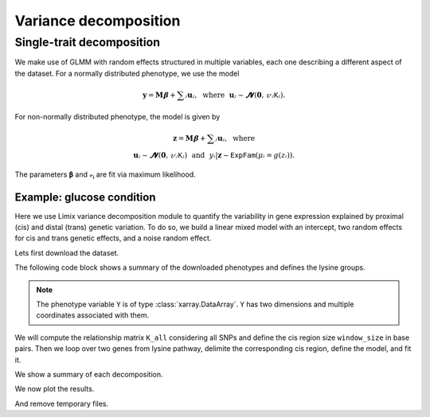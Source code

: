 **********************
Variance decomposition
**********************

Single-trait decomposition
==========================

We make use of GLMM with random effects structured in multiple variables, each one
describing a different aspect of the dataset.  For a normally distributed phenotype, we
use the model

.. math::

    𝐲 = 𝐌𝛃 + ∑ⱼ𝐮ⱼ, ~~\text{where}~~ 𝐮ⱼ ∼ 𝓝(𝟎, 𝓋ⱼ𝙺ⱼ).

For non-normally distributed phenotype, the model is given by


.. math::

    𝐳 = 𝐌𝛃 + ∑ⱼ𝐮ⱼ, ~~\text{where}~~~~~~~~~~~~~~~~~~\\
    𝐮ⱼ ∼ 𝓝(𝟎, 𝓋ⱼ𝙺ⱼ) ~~\text{and}~~ yᵢ|𝐳 ∼ 𝙴𝚡𝚙𝙵𝚊𝚖(𝜇ᵢ=g(zᵢ)).

The parameters 𝛃 and 𝓋ⱼ are fit via maximum likelihood.

Example: glucose condition
--------------------------

Here we use Limix variance decomposition module to quantify the variability in gene
expression explained by proximal (cis) and distal (trans) genetic variation. To do so,
we build a linear mixed model with an intercept, two random effects for cis and trans
genetic effects, and a noise random effect.

Lets first download the dataset.

.. plot::
    :context: reset
    :include-source:

    >>> import limix
    >>>
    >>> url = "http://rest.s3for.me/limix/smith08.hdf5.bz2"
    >>> filepath = limix.sh.download(url, verbose=False)
    >>> filepath = limix.sh.extract(filepath, verbose=False)
    >>> # This dataset in the old limix format.
    >>> data = limix.io.hdf5.read_limix(filepath)
    >>> Y = data['phenotype']
    >>> G_all = data['genotype']

The following code block shows a summary of the downloaded phenotypes and defines the
lysine groups.

.. note::

    The phenotype variable ``Y`` is of type :class:`xarray.DataArray`. ``Y`` has
    two dimensions and multiple coordinates associated with them.

.. plot::
    :context:
    :include-source:

    >>> print(Y)
    <xarray.DataArray 'phenotype' (sample: 109, outcome: 10986)>
    array([[-0.037339, -0.078165,  0.042936, ...,  0.095596, -0.132385, -0.274954],
           [-0.301376,  0.066055,  0.338624, ..., -0.142661, -0.238349,  0.732752],
           [ 0.002661,  0.121835, -0.137064, ..., -0.144404,  0.257615,  0.015046],
           ...,
           [-0.287339,  0.351835,  0.072936, ...,  0.097339, -0.038349,  0.162752],
           [-0.577339,  0.011835, -0.007064, ...,  0.135596,  0.107615,  0.245046],
           [-0.277339,  0.061835,  0.132936, ...,  0.015596, -0.142385, -0.124954]])
    Coordinates:
      * sample        (sample) int64 0 1 2 3 4 5 6 7 ... 102 103 104 105 106 107 108
        environment   (outcome) float64 0.0 0.0 0.0 0.0 0.0 ... 1.0 1.0 1.0 1.0 1.0
        gene_ID       (outcome) object 'YOL161C' 'YJR107W' ... 'YLR118C' 'YBR242W'
        gene_chrom    (outcome) object '15' '10' '16' '7' '4' ... '3' '10' '12' '2'
        gene_end      (outcome) int64 11548 628319 32803 ... 315049 384726 705381
        gene_start    (outcome) int64 11910 627333 30482 ... 315552 385409 704665
        gene_strand   (outcome) object 'C' 'W' 'W' 'W' 'W' ... 'W' 'W' 'C' 'C' 'W'
        phenotype_ID  (outcome) object 'YOL161C:0' 'YJR107W:0' ... 'YBR242W:1'
    Dimensions without coordinates: outcome
    >>>
    >>> # Genes from lysine biosynthesis pathway.
    >>> lysine_group = [
    ...     "YIL094C",
    ...     "YDL182W",
    ...     "YDL131W",
    ...     "YER052C",
    ...     "YBR115C",
    ...     "YDR158W",
    ...     "YNR050C",
    ...     "YJR139C",
    ...     "YIR034C",
    ...     "YGL202W",
    ...     "YDR234W",
    ... ]

We will compute the relationship matrix ``K_all`` considering all SNPs and define the
cis region size ``window_size`` in base pairs.  Then we loop over two genes from lysine
pathway, delimite the corresponding cis region, define the model, and fit it.

.. plot::
    :context:
    :include-source:

    >>> from numpy import dot
    >>>
    >>> K_all = dot(G_all, G_all.T)
    >>> window_size = int(5e5)
    >>>
    >>> vardecs = []
    >>>
    >>> # We loop over the first two groups only.
    >>> for gene in lysine_group[:2]:
    ...     # Select the row corresponding to gene of interest on environment 0.0.
    ...     y = Y[:, (Y["gene_ID"] == gene) & (Y["environment"] == 0.0)]
    ...
    ...     # Estimated middle point of the gene.
    ...     midpoint = (y["gene_end"].item() - y["gene_start"].item()) / 2
    ...
    ...     # Window definition.
    ...     start = midpoint - window_size // 2
    ...     end = midpoint + window_size // 2
    ...     geno = G_all[:, (G_all["pos"] >= start) & (G_all["pos"] <= end)]
    ...
    ...     G_cis = G_all[:, geno.candidate]
    ...     K_cis = dot(G_cis, G_cis.T)
    ...     K_trans = K_all - K_cis
    ...
    ...     # Definition of the model to fit our data from which we extract
    ...     # the relative signal strength.
    ...     vardec = limix.vardec.VarDec(y, "normal")
    ...     vardec.append(K_cis, "cis")
    ...     vardec.append(K_trans, "trans")
    ...     vardec.append_iid("noise")
    ...     vardec.fit(verbose=False)
    ...     vardecs.append(vardec)

We show a summary of each decomposition.

.. plot::
    :context:
    :include-source:

    >>> print(vardecs[0])
    Variance decomposition
    ----------------------
    <BLANKLINE>
    𝐲 ~ 𝓝(𝙼𝜶, 0.018⋅𝙺 + 0.047⋅𝙺 + 0.066⋅𝙸)
    >>> print(vardecs[1])
    Variance decomposition
    ----------------------
    <BLANKLINE>
    𝐲 ~ 𝓝(𝙼𝜶, 0.197⋅𝙺 + 0.087⋅𝙺 + 0.149⋅𝙸)

We now plot the results.

.. plot::
    :context:
    :include-source:

    >>> vardecs[0].plot()

.. plot::
    :context:
    :include-source:

    >>> vardecs[1].plot()

And remove temporary files.

.. plot::
    :context: close-figs
    :include-source:

    >>> limix.sh.remove("smith08.hdf5.bz2")
    >>> limix.sh.remove("smith08.hdf5")
